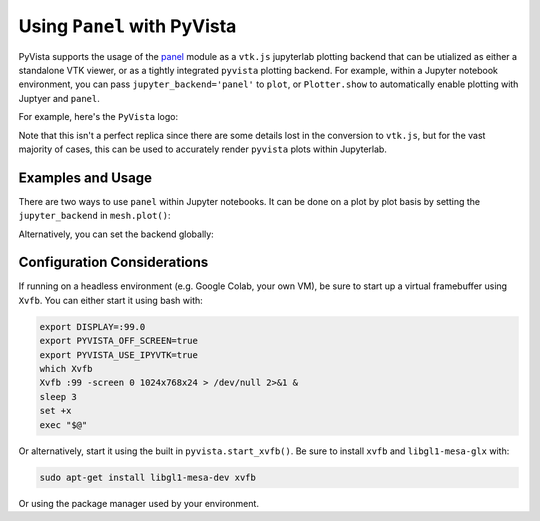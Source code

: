 .. _panel_ref:

Using ``Panel`` with PyVista
----------------------------
PyVista supports the usage of the `panel
<https://github.com/holoviz/panel>`_ module as a ``vtk.js`` jupyterlab
plotting backend that can be utialized as either a standalone VTK
viewer, or as a tightly integrated ``pyvista`` plotting backend.  For
example, within a Jupyter notebook environment, you can pass
``jupyter_backend='panel'`` to ``plot``, or ``Plotter.show`` to
automatically enable plotting with Juptyer and ``panel``.

For example, here's the ``PyVista`` logo:

.. jupyter-execute::

   from pyvista import demos
   demos.plot_logo(background='white', jupyter_backend='panel')

Note that this isn't a perfect replica since there are some details
lost in the conversion to ``vtk.js``, but for the vast majority of
cases, this can be used to accurately render ``pyvista`` plots within
Jupyterlab.


Examples and Usage
~~~~~~~~~~~~~~~~~~
There are two ways to use ``panel`` within Jupyter notebooks.  It can
be done on a plot by plot basis by setting the ``jupyter_backend`` in
``mesh.plot()``:

.. jupyter-execute::

    import pyvista as pv
    from pyvista import examples

    # create a point cloud from lidar data and add height scalars
    dataset = examples.download_lidar()
    point_cloud = pv.PolyData(dataset.points[::100])
    point_cloud['height'] = point_cloud.points[:, 2]
    point_cloud.plot(window_size=[500, 500],
                     jupyter_backend='panel',
                     cmap='jet',
                     point_size=2,
                     background='w')


Alternatively, you can set the backend globally:

.. jupyter-execute::

    import math
    import numpy
    import numpy as np

    import pyvista
    from pyvista import examples

    # set the global jupyterlab backend.  All plots from this point
    # onward will use the ``panel`` backend and do not have to be
    # specified in ``show``
    pyvista.set_jupyter_backend('panel')

    # create a sphere for Mars
    sphere = pyvista.Sphere(radius=1, theta_resolution=90, phi_resolution=90,
                            start_theta=270.001, end_theta=270)
    sphere.active_t_coords = numpy.zeros((sphere.points.shape[0], 2))

    sphere.active_t_coords[:, 0] = 0.5 + np.arctan2(-sphere.points[:, 0], sphere.points[:, 1])/(2 * math.pi)
    sphere.active_t_coords[:, 1] = 0.5 + np.arcsin(sphere.points[:, 2]) / math.pi

    tex = examples.planets.download_mars_texture(load=True)

    # with a black background
    pl = pyvista.Plotter(window_size=[500, 500])
    pl.background_color = 'black'
    pl.add_mesh(sphere, texture=tex, smooth_shading=False)
    pl.show()


Configuration Considerations
~~~~~~~~~~~~~~~~~~~~~~~~~~~~
If running on a headless environment (e.g. Google Colab, your own VM),
be sure to start up a virtual framebuffer using ``Xvfb``.  You can
either start it using bash with:

.. code-block:: bash

    export DISPLAY=:99.0
    export PYVISTA_OFF_SCREEN=true
    export PYVISTA_USE_IPYVTK=true
    which Xvfb
    Xvfb :99 -screen 0 1024x768x24 > /dev/null 2>&1 &
    sleep 3
    set +x
    exec "$@"


Or alternatively, start it using the built in
``pyvista.start_xvfb()``.  Be sure to install ``xvfb`` and
``libgl1-mesa-glx`` with:

.. code-block:: bash

    sudo apt-get install libgl1-mesa-dev xvfb

Or using the package manager used by your environment.
